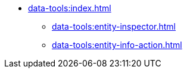 * xref:data-tools:index.adoc[]
** xref:data-tools:entity-inspector.adoc[]
** xref:data-tools:entity-info-action.adoc[]